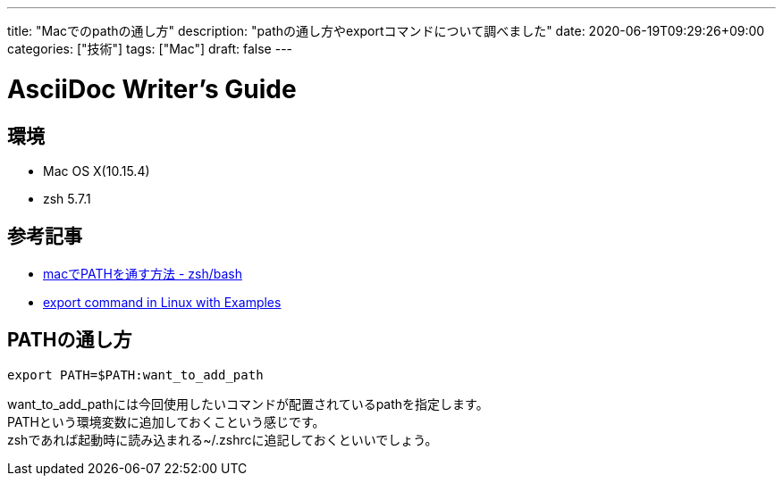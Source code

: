 ---
title: "Macでのpathの通し方"
description: "pathの通し方やexportコマンドについて調べました"
date: 2020-06-19T09:29:26+09:00
categories: ["技術"]
tags: ["Mac"]
draft: false
---

= AsciiDoc Writer's Guide
:toc:

== 環境

* Mac OS X(10.15.4)
* zsh 5.7.1

== 参考記事

* https://qiita.com/k3ntar0/items/eb8cdbd8eba9da388def[macでPATHを通す方法 - zsh/bash]
* https://www.geeksforgeeks.org/export-command-in-linux-with-examples/[export command in Linux with Examples]

== PATHの通し方

....
export PATH=$PATH:want_to_add_path
....

want_to_add_pathには今回使用したいコマンドが配置されているpathを指定します。 +
PATHという環境変数に追加しておくこという感じです。 +
zshであれば起動時に読み込まれる~/.zshrcに追記しておくといいでしょう。

